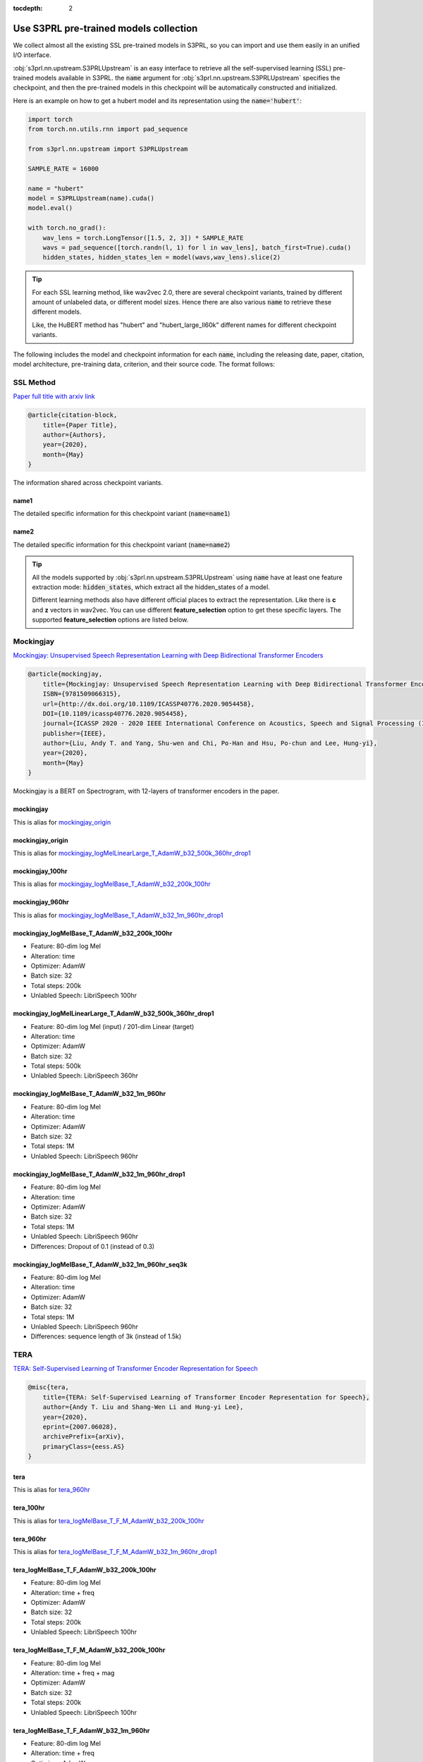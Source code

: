 :tocdepth: 2

Use S3PRL pre-trained models collection
=======================================

We collect almost all the existing SSL pre-trained models in S3PRL,
so you can import and use them easily in an unified I/O interface.

:obj:`s3prl.nn.upstream.S3PRLUpstream` is an easy interface to retrieve all the self-supervised learning (SSL) pre-trained models
available in S3PRL. the :code:`name` argument for :obj:`s3prl.nn.upstream.S3PRLUpstream` specifies the checkpoint,
and then the pre-trained models in this checkpoint will be automatically constructed and
initialized.

Here is an example on how to get a hubert model and its representation using the :code:`name='hubert'`:

.. code-block:: python

    import torch
    from torch.nn.utils.rnn import pad_sequence

    from s3prl.nn.upstream import S3PRLUpstream

    SAMPLE_RATE = 16000

    name = "hubert"
    model = S3PRLUpstream(name).cuda()
    model.eval()

    with torch.no_grad():
        wav_lens = torch.LongTensor([1.5, 2, 3]) * SAMPLE_RATE
        wavs = pad_sequence([torch.randn(l, 1) for l in wav_lens], batch_first=True).cuda()
        hidden_states, hidden_states_len = model(wavs,wav_lens).slice(2)

.. tip::

    For each SSL learning method, like wav2vec 2.0, there are several checkpoint variants, trained by
    different amount of unlabeled data, or different model sizes. Hence there are also various
    :code:`name` to retrieve these different models.

    Like, the HuBERT method has "hubert" and "hubert_large_ll60k" different names for different
    checkpoint variants.

The following includes the model and checkpoint information for each :code:`name`, including the releasing date,
paper, citation, model architecture, pre-training data, criterion, and their source code. The format follows:



SSL Method
--------------------------------------------------------
`Paper full title with arxiv link <https://arxiv.org/>`_

.. _my-reference-label:

.. code-block:: bash

    @article{citation-block,
        title={Paper Title},
        author={Authors},
        year={2020},
        month={May}
    }

The information shared across checkpoint variants.

name1
~~~~~~~~~~~~~~~~~~~

The detailed specific information for this checkpoint variant (:code:`name=name1`)

name2
~~~~~~~~~~~~~~~~~~~

The detailed specific information for this checkpoint variant (:code:`name=name2`)

.. tip::

    All the models supported by :obj:`s3prl.nn.upstream.S3PRLUpstream` using :code:`name` have at least one feature
    extraction mode: :code:`hidden_states`, which extract all the hidden_states of a model.

    Different learning methods also have different official places to extract the representation. Like
    there is **c** and **z** vectors in wav2vec. You can use different **feature_selection** option
    to get these specific layers. The supported **feature_selection** options are listed below.



Mockingjay
--------------------------------------------------------
`Mockingjay: Unsupervised Speech Representation Learning with Deep Bidirectional Transformer Encoders <https://arxiv.org/abs/1910.12638>`_

.. code-block:: bash

    @article{mockingjay,
        title={Mockingjay: Unsupervised Speech Representation Learning with Deep Bidirectional Transformer Encoders},
        ISBN={9781509066315},
        url={http://dx.doi.org/10.1109/ICASSP40776.2020.9054458},
        DOI={10.1109/icassp40776.2020.9054458},
        journal={ICASSP 2020 - 2020 IEEE International Conference on Acoustics, Speech and Signal Processing (ICASSP)},
        publisher={IEEE},
        author={Liu, Andy T. and Yang, Shu-wen and Chi, Po-Han and Hsu, Po-chun and Lee, Hung-yi},
        year={2020},
        month={May}
    }

Mockingjay is a BERT on Spectrogram, with 12-layers of transformer encoders in the paper.


mockingjay
~~~~~~~~~~~~~~~~

This is alias for `mockingjay_origin`_

mockingjay_origin
~~~~~~~~~~~~~~~~~~~~~~~~

This is alias for `mockingjay_logMelLinearLarge_T_AdamW_b32_500k_360hr_drop1`_

mockingjay_100hr
~~~~~~~~~~~~~~~~

This is alias for `mockingjay_logMelBase_T_AdamW_b32_200k_100hr`_

mockingjay_960hr
~~~~~~~~~~~~~~~~

This is alias for `mockingjay_logMelBase_T_AdamW_b32_1m_960hr_drop1`_

mockingjay_logMelBase_T_AdamW_b32_200k_100hr
~~~~~~~~~~~~~~~~~~~~~~~~~~~~~~~~~~~~~~~~~~~~~~~~~~~~~~~~~~~~~~~~~~~~~~~~~~~~~~~~~~~

- Feature: 80-dim log Mel
- Alteration: time
- Optimizer: AdamW
- Batch size: 32
- Total steps: 200k
- Unlabled Speech: LibriSpeech 100hr

mockingjay_logMelLinearLarge_T_AdamW_b32_500k_360hr_drop1
~~~~~~~~~~~~~~~~~~~~~~~~~~~~~~~~~~~~~~~~~~~~~~~~~~~~~~~~~~~~~~~~~~~~~~~~~~~~~~~~~~~

- Feature: 80-dim log Mel (input) / 201-dim Linear (target)
- Alteration: time
- Optimizer: AdamW
- Batch size: 32
- Total steps: 500k
- Unlabled Speech: LibriSpeech 360hr

mockingjay_logMelBase_T_AdamW_b32_1m_960hr
~~~~~~~~~~~~~~~~~~~~~~~~~~~~~~~~~~~~~~~~~~~~~~~~~~~~~~~~~~~~~~~~~~~~~~~~~~~~~~~~~~~

- Feature: 80-dim log Mel
- Alteration: time
- Optimizer: AdamW
- Batch size: 32
- Total steps: 1M
- Unlabled Speech: LibriSpeech 960hr

mockingjay_logMelBase_T_AdamW_b32_1m_960hr_drop1
~~~~~~~~~~~~~~~~~~~~~~~~~~~~~~~~~~~~~~~~~~~~~~~~~~~~~~~~~~~~~~~~~~~~~~~~~~~~~~~~~~~

- Feature: 80-dim log Mel
- Alteration: time
- Optimizer: AdamW
- Batch size: 32
- Total steps: 1M
- Unlabled Speech: LibriSpeech 960hr
- Differences: Dropout of 0.1 (instead of 0.3)


mockingjay_logMelBase_T_AdamW_b32_1m_960hr_seq3k
~~~~~~~~~~~~~~~~~~~~~~~~~~~~~~~~~~~~~~~~~~~~~~~~~~~~~~~~~~~~~~~~~~~~~~~~~~~~~~~~~~~

- Feature: 80-dim log Mel
- Alteration: time
- Optimizer: AdamW
- Batch size: 32
- Total steps: 1M
- Unlabled Speech: LibriSpeech 960hr
- Differences: sequence length of 3k (instead of 1.5k)



TERA
--------------------------------------------------------
`TERA: Self-Supervised Learning of Transformer Encoder Representation for Speech <https://arxiv.org/abs/2007.06028>`_

.. code-block:: bash

    @misc{tera,
        title={TERA: Self-Supervised Learning of Transformer Encoder Representation for Speech},
        author={Andy T. Liu and Shang-Wen Li and Hung-yi Lee},
        year={2020},
        eprint={2007.06028},
        archivePrefix={arXiv},
        primaryClass={eess.AS}
    }


tera
~~~~~~~~~~~~~~~~

This is alias for `tera_960hr`_

tera_100hr
~~~~~~~~~~~~~~~~~~

This is alias for `tera_logMelBase_T_F_M_AdamW_b32_200k_100hr`_

tera_960hr
~~~~~~~~~~~~~~~~~~~

This is alias for `tera_logMelBase_T_F_M_AdamW_b32_1m_960hr_drop1`_

tera_logMelBase_T_F_AdamW_b32_200k_100hr
~~~~~~~~~~~~~~~~~~~~~~~~~~~~~~~~~~~~~~~~~~~

- Feature: 80-dim log Mel
- Alteration: time + freq
- Optimizer: AdamW
- Batch size: 32
- Total steps: 200k
- Unlabled Speech: LibriSpeech 100hr

tera_logMelBase_T_F_M_AdamW_b32_200k_100hr
~~~~~~~~~~~~~~~~~~~~~~~~~~~~~~~~~~~~~~~~~~~~~~~~~~~~~

- Feature: 80-dim log Mel
- Alteration: time + freq + mag
- Optimizer: AdamW
- Batch size: 32
- Total steps: 200k
- Unlabled Speech: LibriSpeech 100hr

tera_logMelBase_T_F_AdamW_b32_1m_960hr
~~~~~~~~~~~~~~~~~~~~~~~~~~~~~~~~~~~~~~~~~~~~~~~~~~~~~

- Feature: 80-dim log Mel
- Alteration: time + freq
- Optimizer: AdamW
- Batch size: 32
- Total steps: 1M
- Unlabled Speech: LibriSpeech 960hr

tera_logMelBase_T_F_AdamW_b32_1m_960hr_drop1
~~~~~~~~~~~~~~~~~~~~~~~~~~~~~~~~~~~~~~~~~~~~~~~~~~~~~~

- Feature: 80-dim log Mel
- Alteration: time + freq
- Optimizer: AdamW
- Batch size: 32
- Total steps: 1M
- Unlabled Speech: LibriSpeech 960hr
- Differences: Dropout of 0.1 (instead of 0.3)

tera_logMelBase_T_F_AdamW_b32_1m_960hr_seq3k
~~~~~~~~~~~~~~~~~~~~~~~~~~~~~~~~~~~~~~~~~~~~~~~~~~~~~~

- Feature: 80-dim log Mel
- Alteration: time + freq
- Optimizer: AdamW
- Batch size: 32
- Total steps: 1M
- Unlabled Speech: LibriSpeech 960hr
- Differences: sequence length of 3k (instead of 1.5k)

tera_logMelBase_T_F_M_AdamW_b32_1m_960hr_drop1
~~~~~~~~~~~~~~~~~~~~~~~~~~~~~~~~~~~~~~~~~~~~~~~~~~~~~~~~~

- Feature: 80-dim log Mel
- Alteration: time + freq + mag
- Optimizer: AdamW
- Batch size: 32
- Total steps: 1M
- Unlabled Speech: 960hr
- Differences: Dropout of 0.1 (instead of 0.3)

tera_fbankBase_T_F_AdamW_b32_200k_100hr
~~~~~~~~~~~~~~~~~~~~~~~~~~~~~~~~~~~~~~~~~~~~~~~~~~~~~~~~~~~

- Feature: 240-dim fbank
- Alteration: time + freq
- Optimizer: AdamW
- Batch size: 32
- Total steps: 200k
- Unlabled Speech: LibriSpeech 100hr



Audio ALBERT
--------------------------------------------------------
`Audio ALBERT: A Lite BERT for Self-supervised Learning of Audio Representation <https://arxiv.org/abs/2007.06028>`_

.. code-block:: bash

    @inproceedings{chi2021audio,
        title={Audio albert: A lite bert for self-supervised learning of audio representation},
        author={Chi, Po-Han and Chung, Pei-Hung and Wu, Tsung-Han and Hsieh, Chun-Cheng and Chen, Yen-Hao and Li, Shang-Wen and Lee, Hung-yi},
        booktitle={2021 IEEE Spoken Language Technology Workshop (SLT)},
        pages={344--350},
        year={2021},
        organization={IEEE}
    }


audio_albert
~~~~~~~~~~~~~~~~

This is alias of `audio_albert_960hr`_


audio_albert_960hr
~~~~~~~~~~~~~~~~~~~~~~~~~~~

This is alias of `audio_albert_logMelBase_T_share_AdamW_b32_1m_960hr_drop1`_


audio_albert_logMelBase_T_share_AdamW_b32_1m_960hr_drop1
~~~~~~~~~~~~~~~~~~~~~~~~~~~~~~~~~~~~~~~~~~~~~~~~~~~~~~~~~~~~~~~~~~

- Feature: 80-dim log Mel
- Alteration: time
- Optimizer: AdamW
- Batch size: 32
- Total steps: 1M
- Unlabled Speech: LibriSpeech 960hr



APC
--------------------------------------------------------
`An Unsupervised Autoregressive Model for Speech Representation Learning <https://arxiv.org/abs/1904.03240>`_

.. code-block:: bash

    @inproceedings{chung2019unsupervised,
        title = {An unsupervised autoregressive model for speech representation learning},
        author = {Chung, Yu-An and Hsu, Wei-Ning and Tang, Hao and Glass, James},
        booktitle = {Interspeech},
        year = {2019}
    }


apc
~~~~~~~~~~~~~~~~

This is alias of `apc_360hr`_


apc_360hr
~~~~~~~~~~~~~~~~~~

- Unlabled Speech: LibriSpeech 360hr


apc_960hr
~~~~~~~~~~~~~~~~~~

- Unlabled Speech: LibriSpeech 960hr



VQ-APC
--------------------------------------------------------
`Vector-Quantized Autoregressive Predictive Coding <https://arxiv.org/abs/2005.08392>`_

.. code-block:: bash

    @inproceedings{chung2020vqapc,
        title = {Vector-quantized autoregressive predictive coding},
        autohor = {Chung, Yu-An and Tang, Hao and Glass, James},
        booktitle = {Interspeech},
        year = {2020}
    }

vq_apc
~~~~~~~~~~~~~~~~

This is alias of `vq_apc_360hr`_


vq_apc_360hr
~~~~~~~~~~~~~~~~

- Unlabled Speech: LibriSpeech 360hr


vq_apc_960hr
~~~~~~~~~~~~~~~~~

- Unlabled Speech: LibriSpeech 960hr



NPC
--------------------------------------------------------
`Non-Autoregressive Predictive Coding for Learning Speech Representations from Local Dependencies <https://arxiv.org/abs/2011.00406>`_

.. code-block:: bash

    @article{liu2020nonautoregressive,
        title   = {Non-Autoregressive Predictive Coding for Learning Speech Representations from Local Dependencies},
        author  = {Liu, Alexander and Chung, Yu-An and Glass, James},
        journal = {arXiv preprint arXiv:2011.00406},
        year    = {2020}
    }


npc
~~~~~~~~~~~~~~~~

This is alias of `npc_360hr`_


npc_360hr
~~~~~~~~~~~~~~~~~~

- Unlabled Speech: LibriSpeech 360hr


npc_960hr
~~~~~~~~~~~~~~~~~~~~

- Unlabled Speech: LibriSpeech 960hr



PASE+
--------------------------------------------------------
`Multi-task self-supervised learning for Robust Speech Recognition <https://arxiv.org/abs/2001.09239>`_

.. code-block:: bash

    @inproceedings{ravanelli2020multi,
        title={Multi-task self-supervised learning for robust speech recognition},
        author={Ravanelli, Mirco and Zhong, Jianyuan and Pascual, Santiago and Swietojanski, Pawel and Monteiro, Joao and Trmal, Jan and Bengio, Yoshua},
        booktitle={ICASSP 2020-2020 IEEE International Conference on Acoustics, Speech and Signal Processing (ICASSP)},
        pages={6989--6993},
        year={2020},
        organization={IEEE}
    }

.. hint::

    To use PASE models, there are many extra dependencies required to install.
    Please follow the below installation instruction:

    .. code-block:: bash

        pip install -r https://raw.githubusercontent.com/s3prl/s3prl/master/s3prl/upstream/pase/requirements.txt


pase_plus
~~~~~~~~~~~~~~~~

- Unlabled Speech: LibriSpeech 50hr



Modified CPC
--------------------------------------------------------
`Unsupervised pretraining transfers well across languages <https://arxiv.org/abs/2002.02848>`_

.. code-block:: bash

    @inproceedings{riviere2020unsupervised,
        title={Unsupervised pretraining transfers well across languages},
        author={Riviere, Morgane and Joulin, Armand and Mazar{\'e}, Pierre-Emmanuel and Dupoux, Emmanuel},
        booktitle={ICASSP 2020-2020 IEEE International Conference on Acoustics, Speech and Signal Processing (ICASSP)},
        pages={7414--7418},
        year={2020},
        organization={IEEE}
    }

.. note::

    This is a slightly improved version on the original CPC by DeepMind. To cite the DeepMind version:

    .. code-block:: bash

        @article{oord2018representation,
            title={Representation learning with contrastive predictive coding},
            author={Oord, Aaron van den and Li, Yazhe and Vinyals, Oriol},
            journal={arXiv preprint arXiv:1807.03748},
            year={2018}
        }


modified_cpc
~~~~~~~~~~~~~~~~

- Unlabled Speech: LibriLight 60k hours



DeCoAR
--------------------------------------------------------
`Deep contextualized acoustic representations for semi-supervised speech recognition <https://arxiv.org/abs/1912.01679>`_

.. code-block:: bash

    @inproceedings{ling2020deep,
        title={Deep contextualized acoustic representations for semi-supervised speech recognition},
        author={Ling, Shaoshi and Liu, Yuzong and Salazar, Julian and Kirchhoff, Katrin},
        booktitle={ICASSP 2020-2020 IEEE International Conference on Acoustics, Speech and Signal Processing (ICASSP)},
        pages={6429--6433},
        year={2020},
        organization={IEEE}
    }


decoar_layers
~~~~~~~~~~~~~~~~

- Unlabled Speech: LibriSpeech 960hr


DeCoAR 2.0
--------------------------------------------------------
`DeCoAR 2.0: Deep Contextualized Acoustic Representations with Vector Quantization <https://arxiv.org/abs/2012.06659>`_

.. code-block:: bash

    @misc{ling2020decoar,
        title={DeCoAR 2.0: Deep Contextualized Acoustic Representations with Vector Quantization}, 
        author={Shaoshi Ling and Yuzong Liu},
        year={2020},
        eprint={2012.06659},
        archivePrefix={arXiv},
        primaryClass={eess.AS}
    }


decoar2
~~~~~~~~~~~~~~~~~~~~~

- Unlabled Speech: LibriSpeech 960hr



wav2vec
--------------------------------------------------
`wav2vec: Unsupervised Pre-Training for Speech Recognition <https://arxiv.org/abs/1904.05862>`_

.. code-block:: bash

    @article{schneider2019wav2vec,
        title={wav2vec: Unsupervised Pre-Training for Speech Recognition},
        author={Schneider, Steffen and Baevski, Alexei and Collobert, Ronan and Auli, Michael},
        journal={Proc. Interspeech 2019},
        pages={3465--3469},
        year={2019}
    }


wav2vec
~~~~~~~~~~~

This is alias of `wav2vec_large`_


wav2vec_large
~~~~~~~~~~~~~~~

This is the official wav2vec model from fairseq.

- Unlabled Speech: LibriSpeech 960hr


vq-wav2vec
--------------------------------------------------
`vq-wav2vec: Self-supervised learning of discrete speech representations <https://arxiv.org/abs/1910.05453>`_

.. code-block:: bash

    @inproceedings{baevski2019vq,
        title={vq-wav2vec: Self-Supervised Learning of Discrete Speech Representations},
        author={Baevski, Alexei and Schneider, Steffen and Auli, Michael},
        booktitle={International Conference on Learning Representations},
        year={2019}
    }

.. note::

    We only take the Conv encoders' hidden_states for vq-wav2vec in this SSL method category.
    If you wish to consider the BERT model after ths Conv encoders, please refer to `DiscreteBERT`_.

vq_wav2vec
~~~~~~~~~~~

This is alias of `vq_wav2vec_gumbel`_


vq_wav2vec_gumbel
~~~~~~~~~~~~~~~~~~~~

This is the official vq-wav2vec model from fairseq.
This model uses gumbel-softmax as the quantization technique

- Unlabled Speech: LibriSpeech 960hr


vq_wav2vec_kmeans
~~~~~~~~~~~~~~~~~~~~~

This is the official vq-wav2vec model from fairseq.
This model uses K-means as the quantization technique


DiscreteBERT
--------------------------------------------------
`vq-wav2vec: Self-supervised learning of discrete speech representations <https://arxiv.org/abs/1910.05453>`_

.. code-block:: bash

    @inproceedings{baevski2019vq,
        title={vq-wav2vec: Self-Supervised Learning of Discrete Speech Representations},
        author={Baevski, Alexei and Schneider, Steffen and Auli, Michael},
        booktitle={International Conference on Learning Representations},
        year={2019}
    }

This method takes the Conv feature encoder's output, quantize it into token ids, and feed the
tokens into a NLP BERT (Specifically, RoBERTa). The output hidden_states are all the hidden hidden_states
of the NLP BERT (excluding the hidden_states in `vq-wav2vec`_)


discretebert
~~~~~~~~~~~~~~~~

Alias of `vq_wav2vec_kmeans_roberta`_


vq_wav2vec_kmeans_roberta
~~~~~~~~~~~~~~~~~~~~~~~~~~~~~

This model uses `vq_wav2vec_kmeans`_ as the frontend waveform tokenizer. After the waveform is tokenized
into a sequence of token ids, tokens are then fed into a RoBERTa model.



wav2vec 2.0
--------------------------------------------------
`wav2vec 2.0: A Framework for Self-Supervised Learning of Speech Representations <https://arxiv.org/abs/2006.11477>`_

.. code-block:: bash

    @article{baevski2020wav2vec,
        title={wav2vec 2.0: A framework for self-supervised learning of speech representations},
        author={Baevski, Alexei and Zhou, Yuhao and Mohamed, Abdelrahman and Auli, Michael},
        journal={Advances in Neural Information Processing Systems},
        volume={33},
        pages={12449--12460},
        year={2020}
    }


wav2vec2
~~~~~~~~~~~~~~~~

This is the alias of `wav2vec2_base_960`_


wav2vec2_base_960
~~~~~~~~~~~~~~~~~~~~~~~~~~
This is the official wav2vec 2.0 model in fairseq

- Architecture: 12-layer Transformer encoders
- Unlabled Speech: LibriSpeech 960hr


wav2vec2_large_960
~~~~~~~~~~~~~~~~~~~~~~~~~~~~

- Architecture: 24-layer Transformer encoders
- Unlabled Speech: LibriSpeech 960hr


wav2vec2_large_ll60k
~~~~~~~~~~~~~~~~~~~~~~~~~~~~

- Architecture: 24-layer Transformer encoders
- Unlabled Speech: LibriLight LL60k hours


wav2vec2_xlsr
~~~~~~~~~~~~~~~~~~~~~~~~~~~~

The wav2vec 2.0 model trained on multilingual presented in `Unsupervised Cross-lingual Representation Learning for Speech Recognition <https://arxiv.org/abs/2006.13979>`_

.. code-block:: bash

    @article{conneau2020unsupervised,
        title={Unsupervised cross-lingual representation learning for speech recognition},
        author={Conneau, Alexis and Baevski, Alexei and Collobert, Ronan and Mohamed, Abdelrahman and Auli, Michael},
        journal={arXiv preprint arXiv:2006.13979},
        year={2020}
    }


wav2vec2_large_lv60_cv_swbd_fsh
~~~~~~~~~~~~~~~~~~~~~~~~~~~~~~~~~~

The Large model trained on Libri-Light 60k hours + CommonVoice + Switchboard + Fisher


HuBERT
--------------------------------------------------
`HuBERT: Self-Supervised Speech Representation Learning by Masked Prediction of Hidden Units <https://arxiv.org/abs/2106.07447>`_

.. code-block:: bash

    @article{hsu2021hubert,
        title={Hubert: Self-supervised speech representation learning by masked prediction of hidden units},
        author={Hsu, Wei-Ning and Bolte, Benjamin and Tsai, Yao-Hung Hubert and Lakhotia, Kushal and Salakhutdinov, Ruslan and Mohamed, Abdelrahman},
        journal={IEEE/ACM Transactions on Audio, Speech, and Language Processing},
        volume={29},
        pages={3451--3460},
        year={2021},
        publisher={IEEE}
    }


hubert
~~~~~~~~~~~~~~~~~~~~~

This is alias of `hubert_base`_


hubert_base
~~~~~~~~~~~~~~~~~~~~~

- Unlabled Speech: LibriSpeech 960hr


hubert_large_ll60k
~~~~~~~~~~~~~~~~~~~~~

- Unlabled Speech: LibriLight ll60k hours


DistilHuBERT
----------------------
`DistilHuBERT: Speech Representation Learning by Layer-wise Distillation of Hidden-unit BERT <https://arxiv.org/abs/2110.01900>`_

    @inproceedings{chang2022distilhubert,
        title={DistilHuBERT: Speech representation learning by layer-wise distillation of hidden-unit BERT},
        author={Chang, Heng-Jui and Yang, Shu-wen and Lee, Hung-yi},
        booktitle={ICASSP 2022-2022 IEEE International Conference on Acoustics, Speech and Signal Processing (ICASSP)},
        pages={7087--7091},
        year={2022},
        organization={IEEE}
    }


distilhubert
~~~~~~~~~~~~~~~~~~~~~

Alias of `distilhubert_base`_


distilhubert_base
~~~~~~~~~~~~~~~~~~~~~

- Teacher: `hubert_base`_
- Unlabled Speech: LibriSpeech 960hr



Unispeech-SAT
--------------------------------------------------
`Unispeech-sat: Universal speech representation learning with speaker aware pre-training <https://arxiv.org/abs/2110.05752>`_

.. code-block:: bash

    @inproceedings{chen2022unispeech,
        title={Unispeech-sat: Universal speech representation learning with speaker aware pre-training},
        author={Chen, Sanyuan and Wu, Yu and Wang, Chengyi and Chen, Zhengyang and Chen, Zhuo and Liu, Shujie and Wu, Jian and Qian, Yao and Wei, Furu and Li, Jinyu and others},
        booktitle={ICASSP 2022-2022 IEEE International Conference on Acoustics, Speech and Signal Processing (ICASSP)},
        pages={6152--6156},
        year={2022},
        organization={IEEE}
    }


unispeech_sat
~~~~~~~~~~~~~~~~~~~~~

Alias of `unispeech_sat_base`_


unispeech_sat_base
~~~~~~~~~~~~~~~~~~~~~~

- Model Architecture: 12 layers Transformer blocks
- Unlabled Speech: LibriSpeech 960 hours


unispeech_sat_base_plus
~~~~~~~~~~~~~~~~~~~~~~~~~~

- Model Architecture: 12 layers Transformer blocks
- Unlabled Speech: LibriLight 60k hours + Gigaspeech 10k hours + VoxPopuli 24k hours = 94k hours


unispeech_sat_large
~~~~~~~~~~~~~~~~~~~~~~~~

- Model Architecture: 24 layers Transformer blocks
- Unlabled Speech: LibriLight 60k hours + Gigaspeech 10k hours + VoxPopuli 24k hours = 94k hours



WavLM
--------------------------------------------------
`WavLM: Large-Scale Self-Supervised Pre-Training for Full Stack Speech Processing <https://arxiv.org/abs/2110.13900>`_

.. code-block:: bash

    @article{Chen2021WavLM,
        title   = {WavLM: Large-Scale Self-Supervised  Pre-training   for Full Stack Speech Processing},
        author  = {Sanyuan Chen and Chengyi Wang and Zhengyang Chen and Yu Wu and Shujie Liu and Zhuo Chen and Jinyu Li and Naoyuki Kanda and Takuya Yoshioka and Xiong Xiao and Jian Wu and Long Zhou and Shuo Ren and Yanmin Qian and Yao Qian and Jian Wu and Michael Zeng and Furu Wei},
        eprint={2110.13900},
        archivePrefix={arXiv},
        primaryClass={cs.CL},
        year={2021}
    }


wavlm
~~~~~~~~~~~~~~~~~

Alias of `wavlm_base_plus`_


wavlm_base
~~~~~~~~~~~~~~~~

- Model Architecture: 12 layers Transformer blocks
- Unlabled Speech: LibriSpeech 960 hours


wavlm_base_plus
~~~~~~~~~~~~~~~~~~~~~

- Model Architecture: 12 layers Transformer blocks
- Unlabled Speech: LibriLight 60k hours + Gigaspeech 10k hours + VoxPopuli 24k hours = 94k hours


wavlm_large
~~~~~~~~~~~~~~~~~~~~~

- Model Architecture: 24 layers Transformer blocks
- Unlabled Speech: LibriLight 60k hours + Gigaspeech 10k hours + VoxPopuli 24k hours = 94k hours
